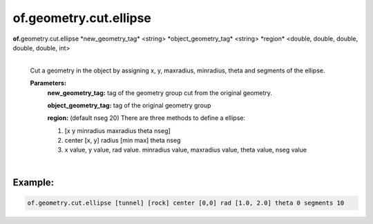 of.geometry.cut.ellipse
=======================

.. raw:: html

    <style> .red {color:#F64A8A; font-weight:bold;} </style>
    <style> .blue {color:#4169E1; font-weight:bold;} </style>

.. role:: red
.. role:: blue

**of.**\ :red:`geometry.cut.ellipse` :blue:`*new_geometry_tag*` <string> :blue:`*object_geometry_tag*` <string> :blue:`*region*` <double, double, double, double, double, int>
    |
    Cut a geometry in the object by assigning x, y, maxradius, minradius, theta and segments of the ellipse.

    **Parameters:** 
        **new_geometry_tag:** tag of the geometry group cut from the original geometry.

        **object_geometry_tag:** tag of the original geometry group
        
        **region:** (default nseg 20) There are three methods to define a ellipse:
        
        1. [x y minradius maxradius theta nseg]
        2. center [x, y] radius [min max] theta nseg 
        3. x value, y value, rad value. minradius value, maxradius value, theta value, nseg value
        
|

Example:
--------------------------------------------------------------------

.. code-block:: 

    of.geometry.cut.ellipse [tunnel] [rock] center [0,0] rad [1.0, 2.0] theta 0 segments 10

.. figure:: ../../../images/User_Guide/Ellipse_Cut.png
    :alt: Ellipse_Cut
    :align: center
    :scale: 60%
